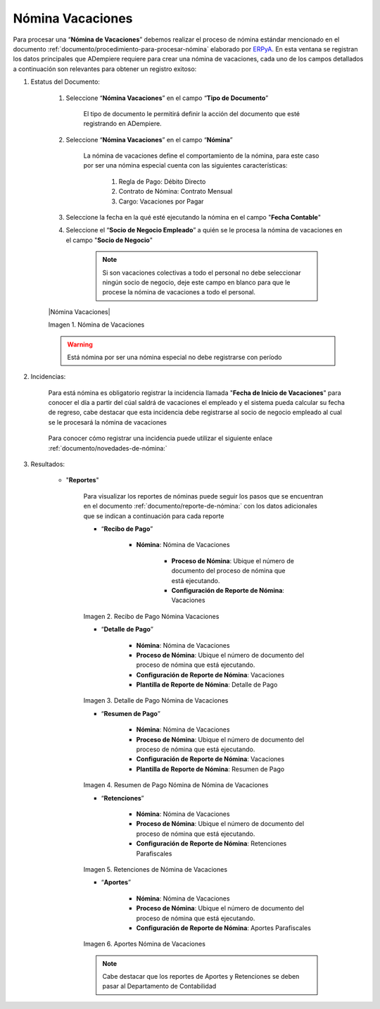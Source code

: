 .. _ERPyA: http://erpya.com
.. |Recibo de Pago Nómina Vacaciones| image:: resources/recibovacaciones.png
.. |Detalle de Pago Nómina Vacaciones| image:: resources/detallevacaciones.png
.. |Resumen de Pago Nómina Vacaciones| image:: resources/resumenvacaciones.png
.. |Retenciones Nómina Vacaciones| image:: resources/retencionesvacaciones.png
.. |Aportes Nómina Vacaciones| image:: resources/aportesvacaciones.png

.. _documento/nomina-vacaciones:
.. _documento/novedades-de-nómina:
.. _documento/reporte-de-nómina:


============================
 **Nómina Vacaciones**
============================

Para procesar una “**Nómina de Vacaciones**” debemos realizar el proceso de nómina estándar mencionado en el documento :ref:`documento/procedimiento-para-procesar-nómina` elaborado por `ERPyA`_. En esta ventana se registran los datos principales que ADempiere requiere para crear una nómina de vacaciones, cada uno de los campos detallados a continuación son relevantes para obtener un registro exitoso:


#. Estatus del Documento:


    #. Seleccione “**Nómina Vacaciones**” en el campo “**Tipo de Documento**”

 	  El tipo de documento le permitirá definir la acción del documento que esté registrando en ADempiere.

    #. Seleccione “**Nómina Vacaciones**” en el campo “**Nómina**”

	   La nómina de vacaciones define el comportamiento de la nómina, para este caso por ser una nómina especial cuenta con las siguientes características:

            #. Regla de Pago: Débito Directo
            #. Contrato de Nómina: Contrato Mensual
            #. Cargo: Vacaciones por Pagar

    #. Seleccione la fecha en la qué esté ejecutando la nómina en el campo "**Fecha Contable**"

    #. Seleccione el “**Socio de Negocio Empleado**” a quién se le procesa la nómina de vacaciones en el campo "**Socio de Negocio**"

        .. note::

            Si son vacaciones colectivas a todo el personal no debe seleccionar ningún socio de negocio, deje este campo en blanco para que le procese la nómina de vacaciones a todo el personal.

    |Nómina Vacaciones|

    Imagen 1. Nómina de Vacaciones

    .. warning::

        Está nómina  por ser una nómina especial no debe registrarse con período


#. Incidencias:

    Para está nómina es obligatorio registrar la incidencia llamada "**Fecha de Inicio de Vacaciones**" para conocer el día a partir del cúal saldrá de vacaciones el empleado y el sistema pueda calcular su fecha de regreso, cabe destacar que esta incidencia debe registrarse al socio de negocio empleado al cual se le procesará la nómina de vacaciones


      +-------------------------------------------------------+----------------------+----------------+
      |           **INCIDENCIA**                              |     **CÓDIGO**       |    **TIPO**    |
      +=======================================================+======================+================+
      | Fecha de Inicio de Vacaciones                         |     ("IN_FIV")        |    Fecha    |
      +-------------------------------------------------------+----------------------+----------------+


    Para conocer cómo registrar una incidencia puede utilizar el siguiente enlace :ref:`documento/novedades-de-nómina:`

#. Resultados:

    - "**Reportes**"

        Para visualizar los reportes de nóminas  puede seguir los pasos que se encuentran en el documento :ref:`documento/reporte-de-nómina:` con los datos adicionales que se indican a continuación para cada reporte


        - “**Recibo de Pago**”

            - **Nómina**: Nómina de Vacaciones

         	- **Proceso de Nómina**: Ubique el número de documento del proceso de nómina que está ejecutando.

         	- **Configuración de Reporte de Nómina**: Vacaciones

        |Recibo de Pago Nómina Vacaciones|

        Imagen 2. Recibo de Pago Nómina Vacaciones

        - “**Detalle de Pago**”

            - **Nómina**: Nómina de Vacaciones

            - **Proceso de Nómina**: Ubique el número de documento del proceso de nómina que está ejecutando.

            - **Configuración de Reporte de Nómina**: Vacaciones

            - **Plantilla de Reporte de Nómina**: Detalle de Pago

        |Detalle de Pago Nómina Vacaciones|

        Imagen 3. Detalle de Pago Nómina de Vacaciones

        - “**Resumen de Pago**”

            - **Nómina**: Nómina de Vacaciones

            - **Proceso de Nómina**: Ubique el número de documento del proceso de nómina que está ejecutando.

            - **Configuración de Reporte de Nómina**: Vacaciones

            - **Plantilla de Reporte de Nómina**: Resumen de Pago


        |Resumen de Pago Nómina Vacaciones|

        Imagen 4. Resumen de Pago Nómina de Nómina de Vacaciones

        - “**Retenciones**”

            - **Nómina**: Nómina de Vacaciones

            - **Proceso de Nómina**: Ubique el número de documento del proceso de nómina que está ejecutando.

            - **Configuración de Reporte de Nómina**: Retenciones Parafiscales

        |Retenciones Nómina Vacaciones|

        Imagen 5. Retenciones de Nómina de Vacaciones

        - “**Aportes**”

            - **Nómina**: Nómina de Vacaciones

            - **Proceso de Nómina**: Ubique el número de documento del proceso de nómina que está ejecutando.

            - **Configuración de Reporte de Nómina**: Aportes Parafiscales

        |Aportes Nómina Vacaciones|

        Imagen 6. Aportes Nómina de Vacaciones

        .. note::

            Cabe destacar que los reportes de Aportes y Retenciones se deben pasar al Departamento de Contabilidad
